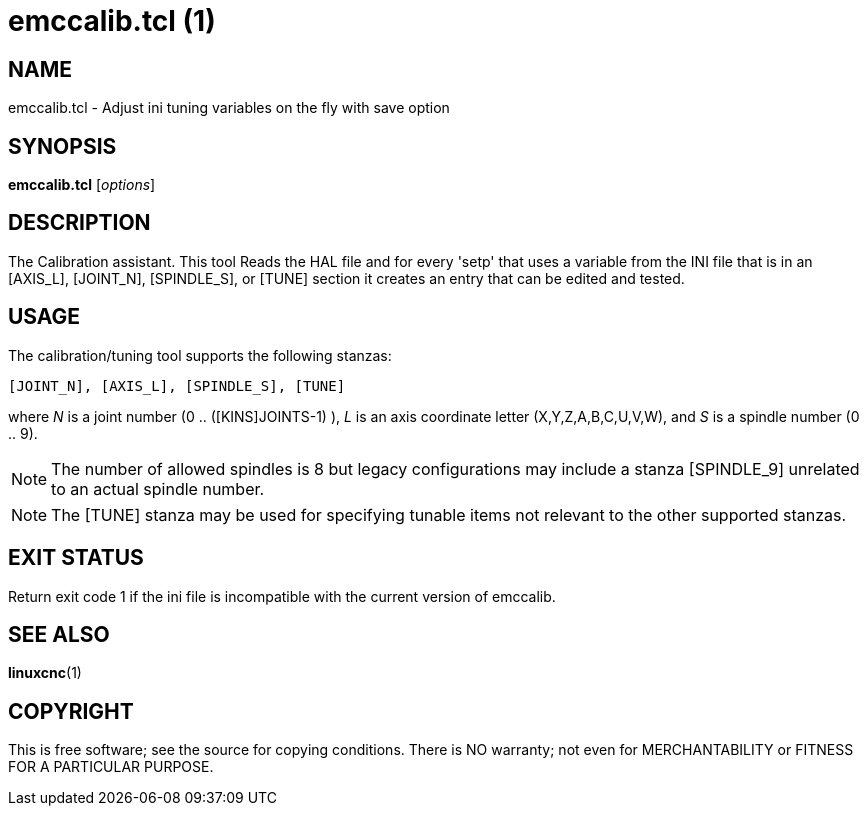 = emccalib.tcl (1)

== NAME

emccalib.tcl - Adjust ini tuning variables on the fly with save option

== SYNOPSIS

*emccalib.tcl* [_options_]


== DESCRIPTION

The Calibration assistant.  This tool Reads the HAL file and for every
'setp' that uses a variable from the INI file that is in an [AXIS_L],
[JOINT_N], [SPINDLE_S], or [TUNE] section it creates an entry that can
be edited and tested.

== USAGE

The calibration/tuning tool supports the following stanzas:

  [JOINT_N], [AXIS_L], [SPINDLE_S], [TUNE]

where _N_ is a joint number (0 .. ([KINS]JOINTS-1) ),
_L_ is an axis coordinate letter (X,Y,Z,A,B,C,U,V,W),
and _S_ is a spindle number (0 .. 9).

[NOTE]

The number of allowed spindles is 8 but legacy configurations
may include a stanza [SPINDLE_9] unrelated to an actual spindle number.

[NOTE]

The [TUNE] stanza may be used for specifying tunable items
not relevant to the other supported stanzas.

== EXIT STATUS

Return exit code 1 if the ini file is incompatible with the current
version of emccalib.

== SEE ALSO

*linuxcnc*(1)

== COPYRIGHT

This is free software; see the source for copying conditions.  There
is NO warranty; not even for MERCHANTABILITY or FITNESS FOR A
PARTICULAR PURPOSE.
